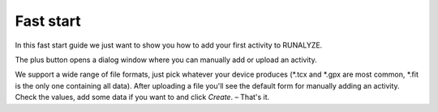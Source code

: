 ==========
Fast start
==========
In this fast start guide we just want to show you how to add your first activity to RUNALYZE.

.. image:: images/fast-start-1-add.jpg

The plus button opens a dialog window where you can manually add or upload an activity.

.. image:: images/fast-start-2-window.png

We support a wide range of file formats, just pick whatever your device produces (\*.tcx and \*.gpx are most common, \*.fit is the only one containing all data).
After uploading a file you'll see the default form for manually adding an activity. Check the values, add some data if you want to and click *Create*. – That's it.
